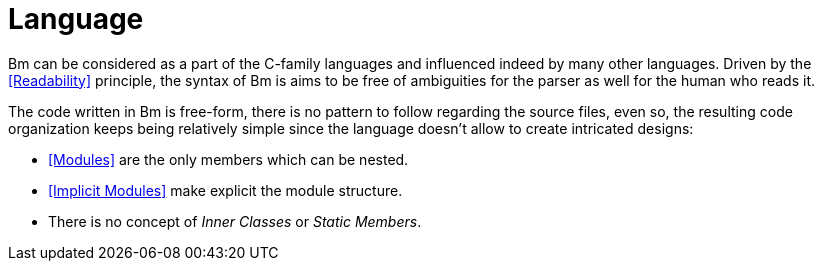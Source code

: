 = Language

Bm can be considered as a part of the C-family languages and influenced indeed by many other languages.
Driven by the <<Readability>> principle, the syntax of Bm is aims to be free of ambiguities for the parser
as well for the human who reads it.

The code written in Bm is free-form, there is no pattern to follow regarding the source files,
even so, the resulting code organization keeps being relatively simple
since the language doesn't allow to create intricated designs:

* <<Modules>> are the only members which can be nested.
* <<Implicit Modules>> make explicit the module structure.
* There is no concept of _Inner Classes_ or _Static Members_.
